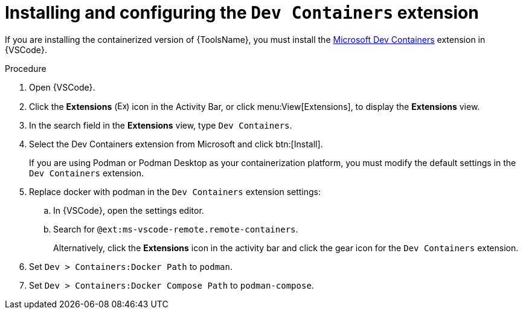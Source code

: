 [id="devtools-ms-dev-containers-ext_{context}"]
:_mod-docs-content-type: PROCEDURE

= Installing and configuring the `Dev Containers` extension

[role="_abstract"]
If you are installing the containerized version of {ToolsName}, you must install the 
link:https://marketplace.visualstudio.com/items?itemName=ms-vscode-remote.remote-containers[Microsoft Dev Containers]
extension in {VSCode}.

.Procedure

. Open {VSCode}.
. Click the *Extensions* (image:vscode-extensions-icon.png[Extensions,15,15]) icon in the Activity Bar, or click menu:View[Extensions], to display the *Extensions* view.
. In the search field in the *Extensions* view, type `Dev Containers`.
. Select the Dev Containers extension from Microsoft and click btn:[Install].
+
If you are using Podman or Podman Desktop as your containerization platform, you must modify the default settings in the `Dev Containers` extension.
. Replace docker with podman in the `Dev Containers` extension settings:
.. In {VSCode}, open the settings editor.
.. Search for `@ext:ms-vscode-remote.remote-containers`.
+
Alternatively, click the *Extensions* icon in the activity bar and click the gear icon for the `Dev Containers` extension.
. Set `Dev > Containers:Docker Path` to `podman`.
. Set `Dev > Containers:Docker Compose Path` to `podman-compose`.

